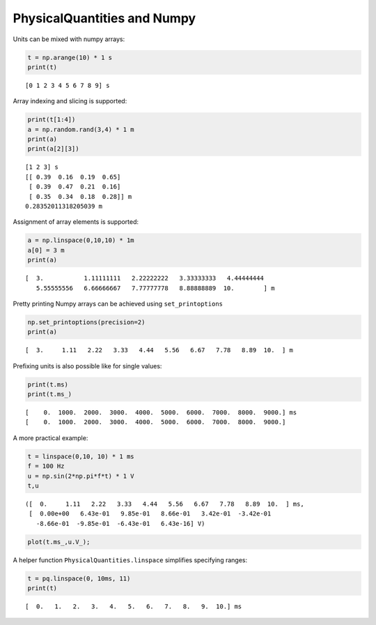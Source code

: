 
PhysicalQuantities and Numpy
============================

Units can be mixed with numpy arrays:

.. code:: python

    t = np.arange(10) * 1 s
    print(t)


.. parsed-literal::

    [0 1 2 3 4 5 6 7 8 9] s


Array indexing and slicing is supported:

.. code:: python

    print(t[1:4])
    a = np.random.rand(3,4) * 1 m
    print(a)
    print(a[2][3])


.. parsed-literal::

    [1 2 3] s
    [[ 0.39  0.16  0.19  0.65]
     [ 0.39  0.47  0.21  0.16]
     [ 0.35  0.34  0.18  0.28]] m
    0.28352011318205039 m


Assignment of array elements is supported:

.. code:: python

    a = np.linspace(0,10,10) * 1m
    a[0] = 3 m
    print(a)


.. parsed-literal::

    [  3.           1.11111111   2.22222222   3.33333333   4.44444444
       5.55555556   6.66666667   7.77777778   8.88888889  10.        ] m


Pretty printing Numpy arrays can be achieved using ``set_printoptions``

.. code:: python

    np.set_printoptions(precision=2)
    print(a)


.. parsed-literal::

    [  3.     1.11   2.22   3.33   4.44   5.56   6.67   7.78   8.89  10.  ] m


Prefixing units is also possible like for single values:

.. code:: python

    print(t.ms)
    print(t.ms_)


.. parsed-literal::

    [    0.  1000.  2000.  3000.  4000.  5000.  6000.  7000.  8000.  9000.] ms
    [    0.  1000.  2000.  3000.  4000.  5000.  6000.  7000.  8000.  9000.]


A more practical example:

.. code:: python

    t = linspace(0,10, 10) * 1 ms
    f = 100 Hz
    u = np.sin(2*np.pi*f*t) * 1 V
    t,u




.. parsed-literal::

    ([  0.     1.11   2.22   3.33   4.44   5.56   6.67   7.78   8.89  10.  ] ms,
     [  0.00e+00   6.43e-01   9.85e-01   8.66e-01   3.42e-01  -3.42e-01
       -8.66e-01  -9.85e-01  -6.43e-01   6.43e-16] V)



.. code:: python

    plot(t.ms_,u.V_);



.. image:: pq-numpy_files/pq-numpy_13_0.png


A helper function ``PhysicalQuantities.linspace`` simplifies specifying
ranges:

.. code:: python

    t = pq.linspace(0, 10ms, 11)
    print(t)


.. parsed-literal::

    [  0.   1.   2.   3.   4.   5.   6.   7.   8.   9.  10.] ms


